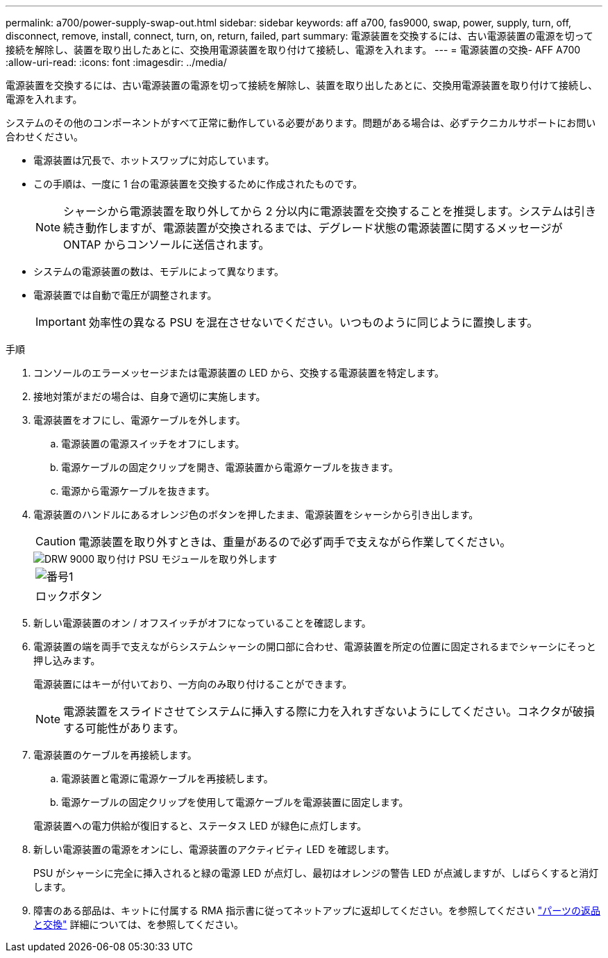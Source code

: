 ---
permalink: a700/power-supply-swap-out.html 
sidebar: sidebar 
keywords: aff a700, fas9000, swap, power, supply, turn, off, disconnect, remove, install, connect, turn, on, return, failed, part 
summary: 電源装置を交換するには、古い電源装置の電源を切って接続を解除し、装置を取り出したあとに、交換用電源装置を取り付けて接続し、電源を入れます。 
---
= 電源装置の交換- AFF A700
:allow-uri-read: 
:icons: font
:imagesdir: ../media/


[role="lead"]
電源装置を交換するには、古い電源装置の電源を切って接続を解除し、装置を取り出したあとに、交換用電源装置を取り付けて接続し、電源を入れます。

システムのその他のコンポーネントがすべて正常に動作している必要があります。問題がある場合は、必ずテクニカルサポートにお問い合わせください。

* 電源装置は冗長で、ホットスワップに対応しています。
* この手順は、一度に 1 台の電源装置を交換するために作成されたものです。
+

NOTE: シャーシから電源装置を取り外してから 2 分以内に電源装置を交換することを推奨します。システムは引き続き動作しますが、電源装置が交換されるまでは、デグレード状態の電源装置に関するメッセージが ONTAP からコンソールに送信されます。

* システムの電源装置の数は、モデルによって異なります。
* 電源装置では自動で電圧が調整されます。
+

IMPORTANT: 効率性の異なる PSU を混在させないでください。いつものように同じように置換します。



.手順
. コンソールのエラーメッセージまたは電源装置の LED から、交換する電源装置を特定します。
. 接地対策がまだの場合は、自身で適切に実施します。
. 電源装置をオフにし、電源ケーブルを外します。
+
.. 電源装置の電源スイッチをオフにします。
.. 電源ケーブルの固定クリップを開き、電源装置から電源ケーブルを抜きます。
.. 電源から電源ケーブルを抜きます。


. 電源装置のハンドルにあるオレンジ色のボタンを押したまま、電源装置をシャーシから引き出します。
+

CAUTION: 電源装置を取り外すときは、重量があるので必ず両手で支えながら作業してください。

+
image::../media/drw_9000_remove_install_psu_module.svg[DRW 9000 取り付け PSU モジュールを取り外します]

+
|===


 a| 
image:../media/legend_icon_01.png["番号1"]
 a| 
ロックボタン

|===
. 新しい電源装置のオン / オフスイッチがオフになっていることを確認します。
. 電源装置の端を両手で支えながらシステムシャーシの開口部に合わせ、電源装置を所定の位置に固定されるまでシャーシにそっと押し込みます。
+
電源装置にはキーが付いており、一方向のみ取り付けることができます。

+

NOTE: 電源装置をスライドさせてシステムに挿入する際に力を入れすぎないようにしてください。コネクタが破損する可能性があります。

. 電源装置のケーブルを再接続します。
+
.. 電源装置と電源に電源ケーブルを再接続します。
.. 電源ケーブルの固定クリップを使用して電源ケーブルを電源装置に固定します。


+
電源装置への電力供給が復旧すると、ステータス LED が緑色に点灯します。

. 新しい電源装置の電源をオンにし、電源装置のアクティビティ LED を確認します。
+
PSU がシャーシに完全に挿入されると緑の電源 LED が点灯し、最初はオレンジの警告 LED が点滅しますが、しばらくすると消灯します。

. 障害のある部品は、キットに付属する RMA 指示書に従ってネットアップに返却してください。を参照してください https://mysupport.netapp.com/site/info/rma["パーツの返品と交換"^] 詳細については、を参照してください。

